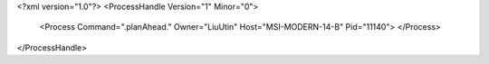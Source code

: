 <?xml version="1.0"?>
<ProcessHandle Version="1" Minor="0">
    <Process Command=".planAhead." Owner="LiuUtin" Host="MSI-MODERN-14-B" Pid="11140">
    </Process>
</ProcessHandle>
